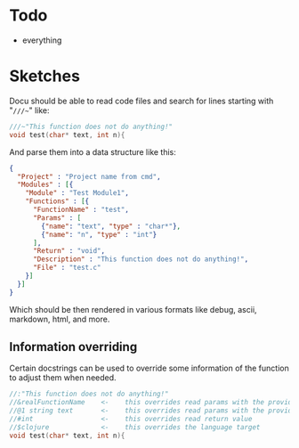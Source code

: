 * Todo
  - everything
  
	
* Sketches
  Docu should be able to read code files and search for lines starting
  with "~///~~" like:
  
#+BEGIN_SRC c
///~"This function does not do anything!"
void test(char* text, int n){
#+END_SRC
  
And parse them into a data structure like this:
   
#+BEGIN_SRC json
{
  "Project" : "Project name from cmd",
  "Modules" : [{
    "Module" : "Test Module1",
    "Functions" : [{
      "FunctionName" : "test",
      "Params" : [
        {"name": "text", "type" : "char*"}, 
        {"name": "n", "type" : "int"}
      ],
      "Return" : "void",
      "Description" : "This function does not do anything!",
      "File" : "test.c"
    }]
  }]
}
#+END_SRC

Which should be then rendered in various formats like debug, ascii,
markdown, html, and more.

** Information overriding
   Certain docstrings can be used to override some information of the
   function to adjust them when needed.

#+BEGIN_SRC c
//:"This function does not do anything!"
//&realFunctionName    <-    this overrides read params with the provided ones
//@1 string text       <-    this overrides read params with the provided ones
//#int                 <-    this overrides read return value
//$clojure             <-    this overrides the language target
void test(char* text, int n){
#+END_SRC

